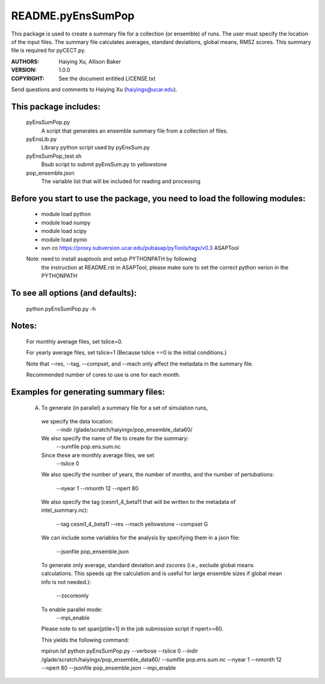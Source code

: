 ==================
README.pyEnsSumPop
==================

This package is used to create a summary file for a collection 
(or ensemble) of runs. The user must specify the location of the input files.
The summary file calculates averages, standard deviations, global means, RMSZ scores.
This summary file is required for pyCECT.py.

:AUTHORS: Haiying Xu, Allison Baker
:VERSION: 1.0.0
:COPYRIGHT: See the document entitled LICENSE.txt

Send questions and comments to Haiying Xu (haiyingx@ucar.edu).


This package includes:  
----------------------
     	pyEnsSumPop.py             
                            A script that generates an ensemble summary file 
     		            from a collection of files.

        pyEnsLib.py     
                            Library python script used by pyEnsSum.py

        pyEnsSumPop_test.sh        
                            Bsub script to submit pyEnsSum.py to yellowstone

        pop_ensemble.json
                            The variable list that will be included for
                            reading and processing


Before you start to use the package, you need to load the following modules: 
----------------------------------------------------------------------------
       - module load python 
       - module load numpy
       - module load scipy
       - module load pynio
       - svn co https://proxy.subversion.ucar.edu/pubasap/pyTools/tags/v0.3 ASAPTool
       Note: need to install asaptools and setup PYTHONPATH by following 
             the instruction at README.rst in ASAPTool, please make sure
             to set the correct python verion in the PYTHONPATH
       
To see all options (and defaults):
----------------------------------
       python pyEnsSumPop.py -h

Notes:
------
       For monthly average files, set tslice=0.

       For yearly average files, set tslice=1 (Because tslice ==0 is the initial conditions.)

       Note that --res, --tag, --compset, and --mach only affect the metadata 
       in the summary file.

       Recommended number of cores to use is one for each month. 

Examples for generating summary files:
--------------------------------------
	 (A) To generate (in parallel) a summary file for a set of simulation runs, 
       	 
           we specify the data location:
	    --indir /glade/scratch/haiyingx/pop_ensemble_data60/

           We also specify the name of file to create for the summary:
 	    --sumfile pop.ens.sum.nc

	   Since these are monthly average files, we set
	    --tslice 0

           We also specify the number of years, the number of months, 
           and the number of pertubations:
            --nyear 1
            --nmonth 12
            --npert 80

	   We also specify the tag (cesm1_4_beta11 that will be written to the
	   metadata of intel_summary.nc):
	    --tag cesm1_4_beta11
            --res
            --mach yellowstone
            --compset G

           We can include some variables for the analysis by specifying them 
	   in a json file:
            --jsonfile pop_ensemble.json
       
           To generate only average, standard deviation and zscores (i.e., exclude 
	   global means calculations.  This speeds up the calculation and 
	   is useful for large ensemble sizes if global mean info is not needed.):
            --zscoreonly

           To enable parallel mode:
            --mpi_enable    

           Please note to set span[ptile=1] in the job submission script if npert>=60.

	   This yields the following command:

           mpirun.lsf python  pyEnsSumPop.py --verbose --tslice 0 --indir /glade/scratch/haiyingx/pop_ensemble_data60/ --sumfile pop.ens.sum.nc --nyear 1 --nmonth 12 --npert 80 --jsonfile pop_ensemble.json --mpi_enable 




